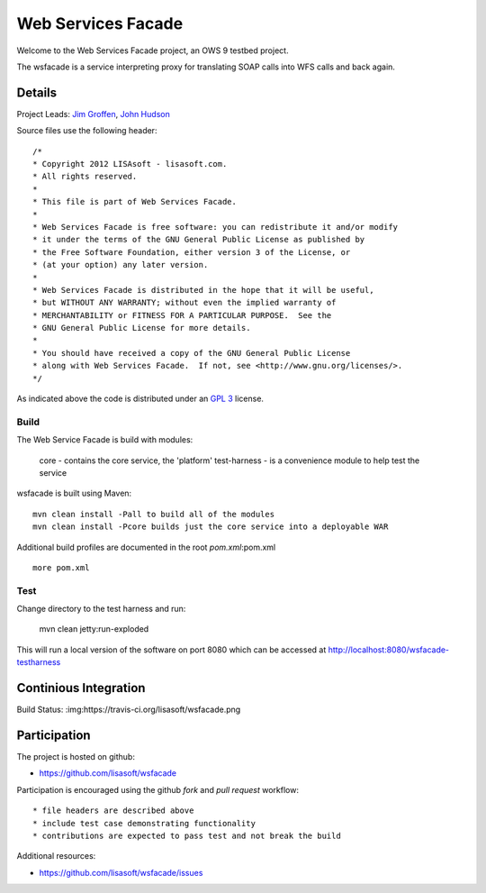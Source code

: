 ###################
Web Services Facade
###################

Welcome to the Web Services Facade project, an OWS 9 testbed project.

The wsfacade is a service interpreting proxy for translating SOAP calls into WFS calls and back again.

Details
=======

Project Leads: `Jim Groffen <https://github.com/jgroffen>`_, `John Hudson <https://github.com/jhudson>`_

Source files use the following header::
   
 /*
 * Copyright 2012 LISAsoft - lisasoft.com. 
 * All rights reserved.
 *
 * This file is part of Web Services Facade.
 *
 * Web Services Facade is free software: you can redistribute it and/or modify
 * it under the terms of the GNU General Public License as published by
 * the Free Software Foundation, either version 3 of the License, or
 * (at your option) any later version.
 *
 * Web Services Facade is distributed in the hope that it will be useful,
 * but WITHOUT ANY WARRANTY; without even the implied warranty of
 * MERCHANTABILITY or FITNESS FOR A PARTICULAR PURPOSE.  See the
 * GNU General Public License for more details.
 *
 * You should have received a copy of the GNU General Public License
 * along with Web Services Facade.  If not, see <http://www.gnu.org/licenses/>.
 */ 
 
As indicated above the code is distributed under an `GPL 3 <https://github.com/lisasoft/wsfacade/blob/master/LICENSE>`_ license.

Build
-----

The Web Service Facade is build with modules:

 core - contains the core service, the 'platform'
 test-harness - is a convenience module to help test the service 

wsfacade is built using Maven::
  
  mvn clean install -Pall to build all of the modules
  mvn clean install -Pcore builds just the core service into a deployable WAR

Additional build profiles are documented in the root `pom.xml`:pom.xml ::
  
  more pom.xml

Test
----

Change directory to the test harness and run:

 mvn clean jetty:run-exploded
 
This will run a local version of the software on port 8080 which can be accessed at http://localhost:8080/wsfacade-testharness

Continious Integration
======================

Build Status: :img:https://travis-ci.org/lisasoft/wsfacade.png

Participation
=============

The project is hosted on github:

* https://github.com/lisasoft/wsfacade

Participation is encouraged using the github *fork* and *pull request* workflow::

* file headers are described above
* include test case demonstrating functionality
* contributions are expected to pass test and not break the build

Additional resources:

* https://github.com/lisasoft/wsfacade/issues